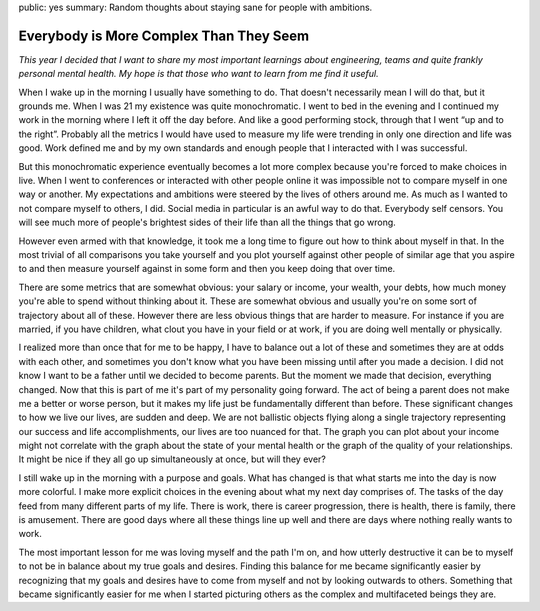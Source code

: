 public: yes
summary: Random thoughts about staying sane for people with ambitions.

Everybody is More Complex Than They Seem
========================================

*This year I decided that I want to share my most important learnings about
engineering, teams and quite frankly personal mental health.  My hope is that
those who want to learn from me find it useful.*

When I wake up in the morning I usually have something to do.  That
doesn't necessarily mean I will do that, but it grounds me.  When I was
21 my existence was quite monochromatic.  I went to bed in the evening and
I continued my work in the morning where I left it off the day before.
And like a good performing stock, through that I went “up and to the
right”.  Probably all the metrics I would have used to measure my life
were trending in only one direction and life was good.  Work defined me
and by my own standards and enough people that I interacted with I was
successful.

But this monochromatic experience eventually becomes a lot more complex
because you're forced to make choices in live.  When I went to conferences
or interacted with other people online it was impossible not to compare
myself in one way or another.  My expectations and ambitions were steered
by the lives of others around me.  As much as I wanted to not compare
myself to others, I did.  Social media in particular is an awful way to do
that.  Everybody self censors.  You will see much more of people's
brightest sides of their life than all the things that go wrong.

However even armed with that knowledge, it took me a long time to figure
out how to think about myself in that.  In the most trivial of all
comparisons you take yourself and you plot yourself against other people
of similar age that you aspire to and then measure yourself against in
some form and then you keep doing that over time.

There are some metrics that are somewhat obvious: your salary or income,
your wealth, your debts, how much money you're able to spend without
thinking about it.  These are somewhat obvious and usually you're on some
sort of trajectory about all of these.  However there are less obvious
things that are harder to measure.  For instance if you are married, if
you have children, what clout you have in your field or at work, if you
are doing well mentally or physically.

I realized more than once that for me to be happy, I have to balance out a
lot of these and sometimes they are at odds with each other, and sometimes
you don't know what you have been missing until after you made a decision.
I did not know I want to be a father until we decided to become parents.
But the moment we made that decision, everything changed.  Now that this
is part of me it's part of my personality going forward.  The act of being
a parent does not make me a better or worse person, but it makes my life
just be fundamentally different than before.  These significant changes to
how we live our lives, are sudden and deep.  We are not ballistic objects
flying along a single trajectory representing our success and life
accomplishments, our lives are too nuanced for that.  The graph you can
plot about your income might not correlate with the graph about the state
of your mental health or the graph of the quality of your relationships.
It might be nice if they all go up simultaneously at once, but will they
ever?

I still wake up in the morning with a purpose and goals.  What has changed
is that what starts me into the day is now more colorful.  I make more
explicit choices in the evening about what my next day comprises of.  The
tasks of the day feed from many different parts of my life.  There is
work, there is career progression, there is health, there is family, there
is amusement.  There are good days where all these things line up well and
there are days where nothing really wants to work.

The most important lesson for me was loving myself and the path I'm on,
and how utterly destructive it can be to myself to not be in balance about
my true goals and desires.  Finding this balance for me became
significantly easier by recognizing that my goals and desires have to come
from myself and not by looking outwards to others.  Something that became
significantly easier for me when I started picturing others as the complex
and multifaceted beings they are.
